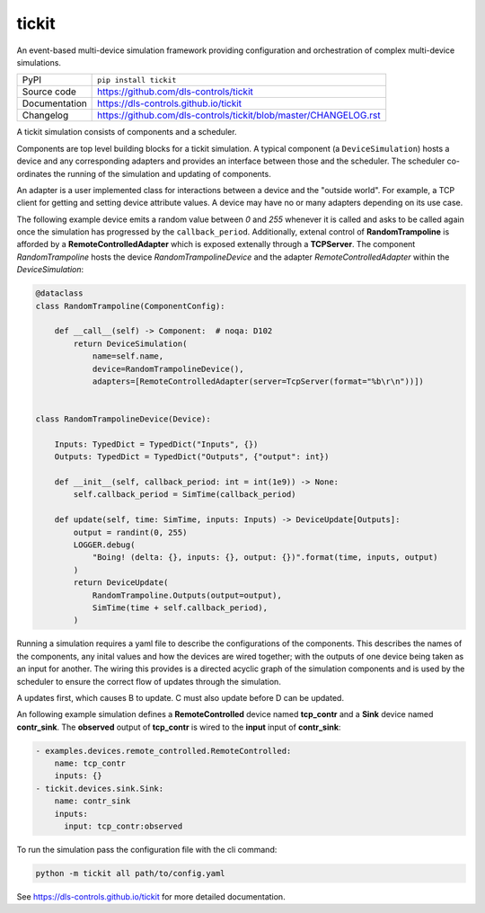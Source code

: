 tickit
======

|code_ci| |docs_ci| |coverage| |pypi_version| |license|

An event-based multi-device simulation framework providing configuration and
orchestration of complex multi-device simulations.

============== ==============================================================
PyPI           ``pip install tickit``
Source code    https://github.com/dls-controls/tickit
Documentation  https://dls-controls.github.io/tickit
Changelog      https://github.com/dls-controls/tickit/blob/master/CHANGELOG.rst
============== ==============================================================

A tickit simulation consists of components and a scheduler.

Components are top level building blocks for a tickit simulation. A typical
component (a ``DeviceSimulation``) hosts a device and any corresponding adapters
and provides an interface between those and the scheduler. The scheduler
co-ordinates the running of the simulation and updating of components.

|overview|

An adapter is a user implemented class for interactions between a device and
the "outside world". For example, a TCP client for getting and setting device
attribute values. A device may have no or many adapters depending on its use
case.

The following example device emits a random value between *0* and *255* whenever
it is called and asks to be called again once the simulation has progressed by
the ``callback_period``. Additionally, extenal control of **RandomTrampoline**
is afforded by a **RemoteControlledAdapter** which is exposed extenally through
a **TCPServer**. The component `RandomTrampoline` hosts the device `RandomTrampolineDevice` and
the adapter `RemoteControlledAdapter` within the `DeviceSimulation`:

.. code-block:: python

    @dataclass
    class RandomTrampoline(ComponentConfig):

        def __call__(self) -> Component:  # noqa: D102
            return DeviceSimulation(
                name=self.name,
                device=RandomTrampolineDevice(),
                adapters=[RemoteControlledAdapter(server=TcpServer(format="%b\r\n"))])


    class RandomTrampolineDevice(Device):

        Inputs: TypedDict = TypedDict("Inputs", {})
        Outputs: TypedDict = TypedDict("Outputs", {"output": int})

        def __init__(self, callback_period: int = int(1e9)) -> None:
            self.callback_period = SimTime(callback_period)

        def update(self, time: SimTime, inputs: Inputs) -> DeviceUpdate[Outputs]:
            output = randint(0, 255)
            LOGGER.debug(
                "Boing! (delta: {}, inputs: {}, output: {})".format(time, inputs, output)
            )
            return DeviceUpdate(
                RandomTrampoline.Outputs(output=output),
                SimTime(time + self.callback_period),
            )

Running a simulation requires a yaml file to describe the configurations of the
components. This describes the names of the components, any inital values and
how the devices are wired together; with the outputs of one device being taken
as an input for another. The wiring this provides is a directed acyclic graph
of the simulation components and is used by the scheduler to ensure the correct
flow of updates through the simulation.

|dag|

A updates first, which causes B to update. C must also update before D can be
updated.

An following example simulation defines a **RemoteControlled** device named
**tcp_contr** and a **Sink** device named **contr_sink**. The **observed**
output of **tcp_contr** is wired to the **input** input of **contr_sink**:

.. code-block:: yaml


    - examples.devices.remote_controlled.RemoteControlled:
        name: tcp_contr
        inputs: {}
    - tickit.devices.sink.Sink:
        name: contr_sink
        inputs:
          input: tcp_contr:observed

To run the simulation pass the configuration file with the cli command:

.. code-block::

    python -m tickit all path/to/config.yaml

.. |code_ci| image:: https://github.com/dls-controls/tickit/workflows/Code%20CI/badge.svg?branch=master
    :target: https://github.com/dls-controls/tickit/actions?query=workflow%3A%22Code+CI%22
    :alt: Code CI

.. |docs_ci| image:: https://github.com/dls-controls/tickit/workflows/Docs%20CI/badge.svg?branch=master
    :target: https://github.com/dls-controls/tickit/actions?query=workflow%3A%22Docs+CI%22
    :alt: Docs CI

.. |coverage| image:: https://codecov.io/gh/dls-controls/tickit/branch/master/graph/badge.svg
    :target: https://codecov.io/gh/dls-controls/tickit
    :alt: Test Coverage

.. |pypi_version| image:: https://img.shields.io/pypi/v/tickit.svg
    :target: https://pypi.org/project/tickit
    :alt: Latest PyPI version

.. |license| image:: https://img.shields.io/badge/License-Apache%202.0-blue.svg
    :target: https://opensource.org/licenses/Apache-2.0
    :alt: Apache License

..
    Anything below this line is used when viewing README.rst and will be replaced
    when included in index.rst

.. |overview| image:: https://github.com/dls-controls/tickit/blob/update-docs/docs/images/tickit-simple-overview.svg
.. |dag| image:: https://github.com/dls-controls/tickit/blob/update-docs/docs/images/tickit-simple-dag.svg
 
See https://dls-controls.github.io/tickit for more detailed documentation.
